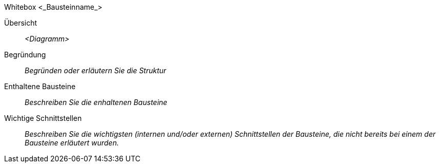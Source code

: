 
// whitebox template

Whitebox <_Bausteinname_>

Übersicht::

_<Diagramm>_

Begründung::
_Begründen oder erläutern Sie die Struktur_


Enthaltene Bausteine::
_Beschreiben Sie die enhaltenen Bausteine_



Wichtige Schnittstellen::
_Beschreiben Sie die wichtigsten (internen und/oder externen) Schnittstellen der Bausteine, die nicht bereits bei einem der Bausteine erläutert wurden._

